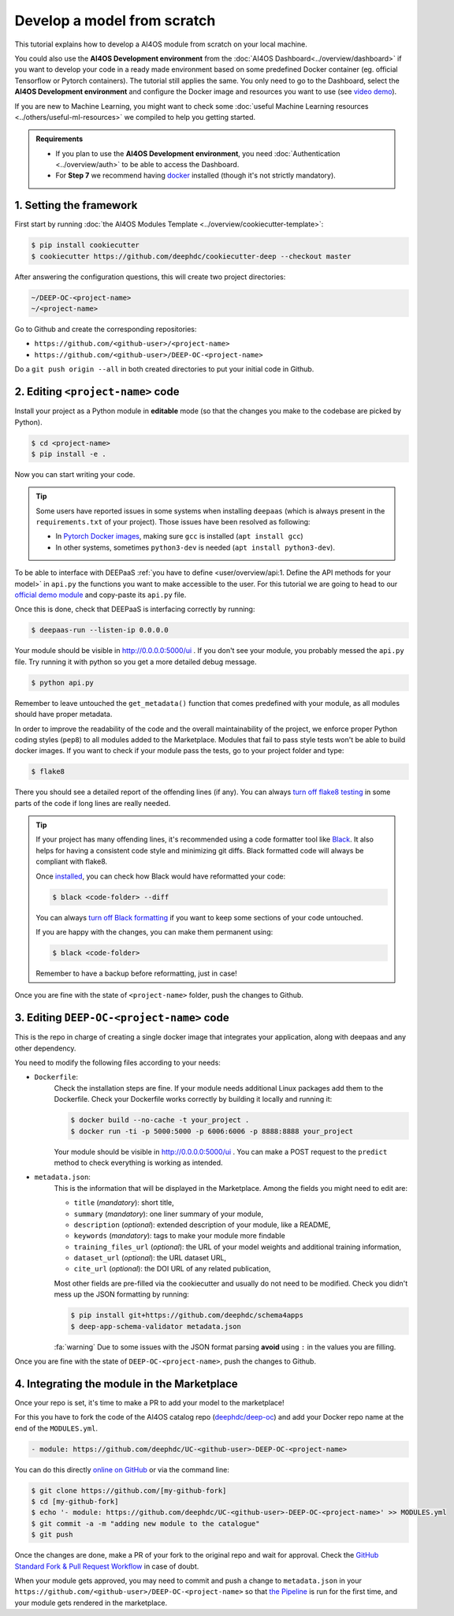Develop a model from scratch
============================

.. raw:: html

    <div style="position: relative; padding-bottom: 56.25%; margin-bottom: 2em; height: 0; overflow: hidden; max-width: 100%; height: auto;">
        <iframe src="https://www.youtube.com/embed/Ajgz51Sd1SU" frameborder="0" allowfullscreen style="position: absolute; top: 0; left: 0; width: 100%; height: 100%;"></iframe>
    </div>

This tutorial explains how to develop a AI4OS module from scratch on your local machine.

You could also use the **AI4OS Development environment** from the :doc:`AI4OS Dashboard<../overview/dashboard>`
if you want to develop your code in a ready made environment based on some predefined Docker container
(eg. official Tensorflow or Pytorch containers). The tutorial still applies the same.
You only need to go to the Dashboard, select the **AI4OS Development environment** and
configure the Docker image and resources you want to use
(see `video demo <https://www.youtube.com/watch?v=J_l_xWiBGNA&list=PLJ9x9Zk1O-J_UZfNO2uWp2pFMmbwLvzXa&index=3>`__).

If you are new to Machine Learning, you might want to check some
:doc:`useful Machine Learning resources <../others/useful-ml-resources>` we compiled to help you getting started.

.. admonition:: Requirements

    * If you plan to use the **AI4OS Development environment**, you need :doc:`Authentication <../overview/auth>` to be able to access the Dashboard.
    * For **Step 7** we recommend having `docker <https://docs.docker.com/install/#supported-platforms>`__ installed (though it's not strictly mandatory).


1. Setting the framework
------------------------

First start by running :doc:`the AI4OS Modules Template <../overview/cookiecutter-template>`:

.. code-block:: console

    $ pip install cookiecutter
    $ cookiecutter https://github.com/deephdc/cookiecutter-deep --checkout master

After answering the configuration questions, this will create two project directories:

.. code-block:: console

    ~/DEEP-OC-<project-name>
    ~/<project-name>

Go to Github and create the corresponding repositories:

* ``https://github.com/<github-user>/<project-name>``
* ``https://github.com/<github-user>/DEEP-OC-<project-name>``

Do a ``git push origin --all`` in both created directories to put your initial code in Github.


2. Editing ``<project-name>`` code
----------------------------------

Install your project as a Python module in **editable** mode (so that the changes you make to the codebase are picked by Python).

.. code-block:: console

    $ cd <project-name>
    $ pip install -e .

Now you can start writing your code.

.. tip::

    Some users have reported issues in some systems when installing ``deepaas`` (which is always present in the ``requirements.txt`` of your project).
    Those issues have been resolved as following:

    * In `Pytorch Docker images <https://hub.docker.com/r/pytorch/pytorch>`__, making sure ``gcc`` is installed (``apt install gcc``)
    * In other systems, sometimes ``python3-dev`` is needed (``apt install python3-dev``).


To be able to interface with DEEPaaS :ref:`you have to define <user/overview/api:1. Define the API methods for your model>`
in ``api.py`` the functions you want to make accessible to the user.
For this tutorial we are going to head to our `official demo module <https://github.com/deephdc/demo_app/blob/master/demo_app/api.py>`__
and copy-paste its ``api.py`` file.

Once this is done, check that DEEPaaS is interfacing correctly by running:

.. code-block:: console

    $ deepaas-run --listen-ip 0.0.0.0

Your module should be visible in http://0.0.0.0:5000/ui .
If you don't see your module, you probably messed the ``api.py`` file.
Try running it with python so you get a more detailed debug message.

.. code-block:: console

    $ python api.py

Remember to leave untouched the ``get_metadata()`` function that comes predefined with your module,
as all modules should have proper metadata.

In order to improve the readability of the code and the overall maintainability of the project,
we enforce proper Python coding styles (``pep8``) to all modules added to the Marketplace.
Modules that fail to pass style tests won't be able to build docker images.
If you want to check if your module pass the tests, go to your project folder and type:

.. code-block:: console

    $ flake8

There you should see a detailed report of the offending lines (if any).
You can always `turn off flake8 testing <https://stackoverflow.com/a/64431741>`__
in some parts of the code if long lines are really needed.

.. tip::

    If your project has many offending lines, it's recommended using a code formatter tool like
    `Black <https://black.readthedocs.io>`__. It also helps for having a consistent code style
    and minimizing git diffs. Black formatted code will always be compliant with flake8.

    Once `installed <https://black.readthedocs.io/en/stable/getting_started.html#installation>`__,
    you can check how Black would have reformatted your code:

    .. code-block:: console

        $ black <code-folder> --diff

    You can always `turn off Black formatting <https://black.readthedocs.io/en/stable/the_black_code_style/current_style.html?highlight=fmt#code-style>`__
    if you want to keep some sections of your code untouched.

    If you are happy with the changes, you can make them permanent using:

    .. code-block:: console

        $ black <code-folder>

    Remember to have a backup before reformatting, just in case!

Once you are fine with the state of ``<project-name>`` folder, push the changes to Github.


3. Editing ``DEEP-OC-<project-name>`` code
------------------------------------------

This is the repo in charge of creating a single docker image that integrates
your application, along with deepaas and any other dependency.

You need to modify the following files according to your needs:

* ``Dockerfile``:
    Check the installation steps are fine.
    If your module needs additional Linux packages add them to the Dockerfile.
    Check your Dockerfile works correctly by building it locally and running it:

    .. code-block:: console

        $ docker build --no-cache -t your_project .
        $ docker run -ti -p 5000:5000 -p 6006:6006 -p 8888:8888 your_project

    Your module should be visible in http://0.0.0.0:5000/ui .
    You can make a POST request to the ``predict`` method to check everything is working as intended.

* ``metadata.json``:
    This is the information that will be displayed in the Marketplace.
    Among the fields you might need to edit are:

    * ``title`` (`mandatory`): short title,
    * ``summary`` (`mandatory`): one liner summary of your module,
    * ``description`` (`optional`): extended description of your module, like a README,
    * ``keywords`` (`mandatory`): tags to make your module more findable
    * ``training_files_url`` (`optional`): the URL  of your model weights and additional training information,
    * ``dataset_url`` (`optional`): the URL dataset URL,
    * ``cite_url`` (`optional`): the DOI URL of any related publication,

    Most other fields are pre-filled via the cookiecutter and usually do not need to be modified.
    Check you didn't mess up the JSON formatting by running:

    .. code-block:: console

        $ pip install git+https://github.com/deephdc/schema4apps
        $ deep-app-schema-validator metadata.json

    :fa:`warning` Due to some issues with the JSON format parsing **avoid** using ``:``  in the values you are filling.

Once you are fine with the state of ``DEEP-OC-<project-name>``, push the changes to Github.


4. Integrating the module in the Marketplace
--------------------------------------------

Once your repo is set, it's time to make a PR to add your model to the marketplace!

For this you have to fork the code of the AI4OS catalog repo (`deephdc/deep-oc <https://github.com/deephdc/deep-oc>`__)
and add your Docker repo name at the end of the ``MODULES.yml``.

.. code-block:: yaml

    - module: https://github.com/deephdc/UC-<github-user>-DEEP-OC-<project-name>

You can do this directly `online on GitHub <https://github.com/deephdc/deep-oc/edit/master/MODULES.yml>`__ or via the command line:

.. code-block:: console

    $ git clone https://github.com/[my-github-fork]
    $ cd [my-github-fork]
    $ echo '- module: https://github.com/deephdc/UC-<github-user>-DEEP-OC-<project-name>' >> MODULES.yml
    $ git commit -a -m "adding new module to the catalogue"
    $ git push

Once the changes are done, make a PR of your fork to the original repo and wait for approval.
Check the `GitHub Standard Fork & Pull Request Workflow <https://gist.github.com/Chaser324/ce0505fbed06b947d962>`__ in case of doubt.

When your module gets approved, you may need to commit and push a change to ``metadata.json``
in your ``https://github.com/<github-user>/DEEP-OC-<project-name>`` so that
`the Pipeline <https://github.com/deephdc/DEEP-OC-demo_app/blob/726e068d54a05839abe8aef741b3ace8a078ae6f/Jenkinsfile#L104>`__
is run for the first time, and your module gets rendered in the marketplace.
